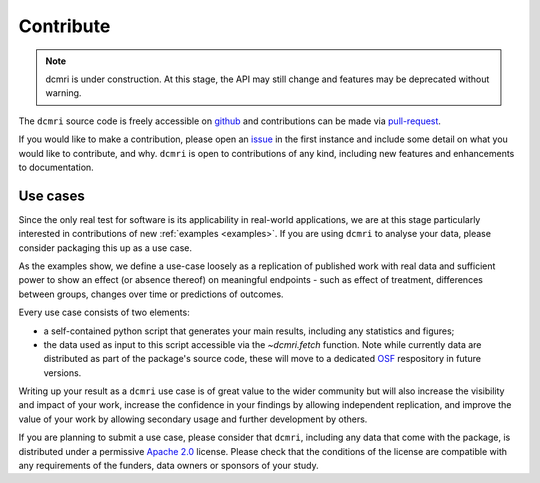 .. _contributor-guide:

##########
Contribute
##########

.. note::

   dcmri is under construction. At this stage, the API may still change and 
   features may be deprecated without warning.

The ``dcmri`` source code is freely accessible on 
`github <https://github.com/dcmri/dcmri>`_ and contributions can be made via 
`pull-request <https://github.com/dcmri/dcmri/pulls>`_. 

If you would like to make a contribution, please open an 
`issue <https://github.com/dcmri/dcmri/issues>`_ 
in the first instance and include some detail on what you would like to 
contribute, and why. ``dcmri`` is open to contributions of any kind, 
including new features and enhancements to documentation. 

*********
Use cases
*********

Since the only real test for software is its applicability in real-world 
applications, we are at this stage particularly interested in contributions of 
new :ref:`examples <examples>`. If you are using ``dcmri`` to analyse 
your data, please consider packaging this up as a use case. 

As the examples show, we define a use-case loosely as a 
replication of published work with real 
data and sufficient power to show an effect (or absence thereof) on meaningful 
endpoints - such as effect of treatment, differences between groups, changes 
over time or predictions of outcomes. 

Every use case consists of two elements: 

- a self-contained python script 
  that generates your main results, including any statistics and figures; 
- the data used as input to this script accessible via the `~dcmri.fetch` 
  function. Note while currently data are distributed as part of the package's 
  source code, these will move to a dedicated `OSF <https://osf.io/>`_ 
  respository in future versions.

Writing up your result as a ``dcmri`` use case is of great value to the wider 
community but will also increase the visibility and impact of your work, 
increase the confidence in your findings by allowing independent replication, 
and improve the value of your work by allowing secondary usage and further 
development by others. 

If you are planning to submit a use case, please consider that ``dcmri``, 
including any data that come with the package, is distributed under a 
permissive `Apache 2.0 <https://www.apache.org/licenses/LICENSE-2.0>`_ license. 
Please check that the conditions of the license are 
compatible with any requirements of the funders, data owners or sponsors of 
your study. 


